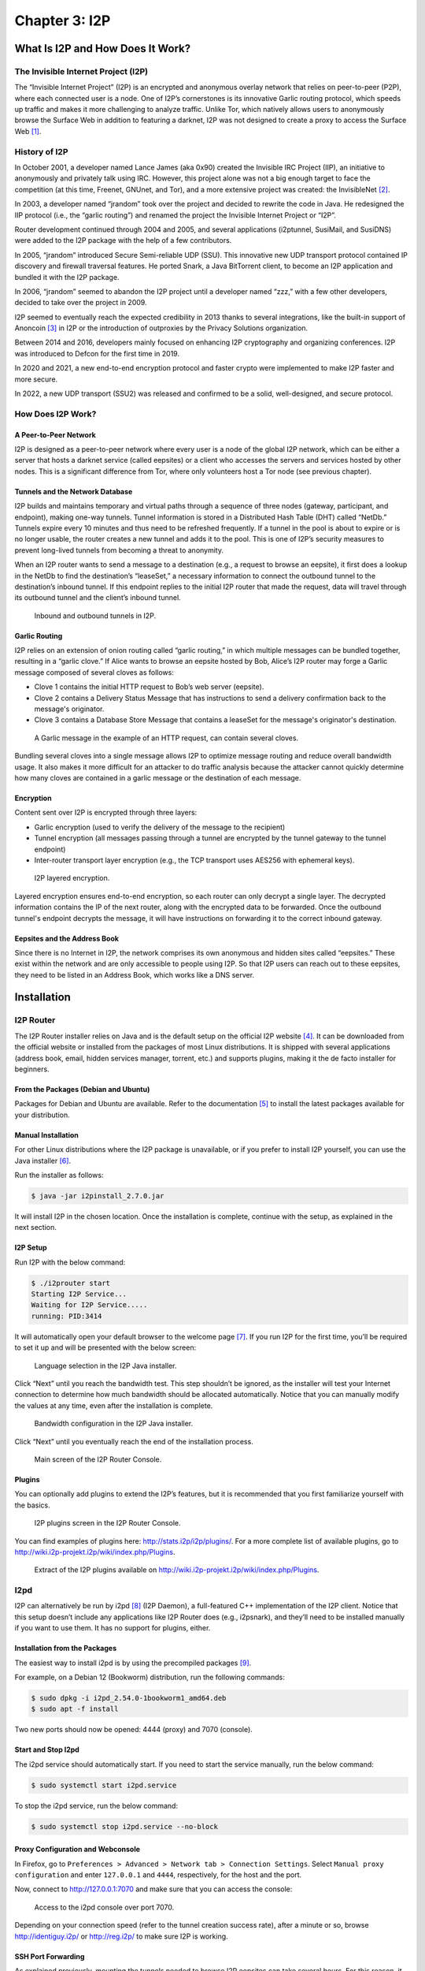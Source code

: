 Chapter 3: I2P
##############

What Is I2P and How Does It Work?
*********************************
The Invisible Internet Project (I2P)
====================================
The “Invisible Internet Project” (I2P) is an encrypted and anonymous overlay network that relies on peer-to-peer (P2P), where each connected user is a node. One of I2P’s cornerstones is its innovative Garlic routing protocol, which speeds up traffic and makes it more challenging to analyze traffic. Unlike Tor, which natively allows users to anonymously browse the Surface Web in addition to featuring a darknet, I2P was not designed to create a proxy to access the Surface Web [#]_.

History of I2P
==============
In October 2001, a developer named Lance James (aka 0x90) created the Invisible IRC Project (IIP), an initiative to anonymously and privately talk using IRC. However, this project alone was not a big enough target to face the competition (at this time, Freenet, GNUnet, and Tor), and a more extensive project was created: the InvisibleNet [#]_.

In 2003, a developer named “jrandom” took over the project and decided to rewrite the code in Java. He redesigned the IIP protocol (i.e., the “garlic routing”) and renamed the project the Invisible Internet Project or “I2P”.

Router development continued through 2004 and 2005, and several applications (i2ptunnel, SusiMail, and SusiDNS) were added to the I2P package with the help of a few contributors.

In 2005, “jrandom” introduced Secure Semi-reliable UDP (SSU). This innovative new UDP transport protocol contained IP discovery and firewall traversal features. He ported Snark, a Java BitTorrent client, to become an I2P application and bundled it with the I2P package.

In 2006, “jrandom” seemed to abandon the I2P project until a developer named “zzz,” with a few other developers, decided to take over the project in 2009.

I2P seemed to eventually reach the expected credibility in 2013 thanks to several integrations, like the built-in support of Anoncoin [#]_ in I2P or the introduction of outproxies by the Privacy Solutions organization.

Between 2014 and 2016, developers mainly focused on enhancing I2P cryptography and organizing conferences. I2P was introduced to Defcon for the first time in 2019.

In 2020 and 2021, a new end-to-end encryption protocol and faster crypto were implemented to make I2P faster and more secure.

In 2022, a new UDP transport (SSU2) was released and confirmed to be a solid, well-designed, and secure protocol.

How Does I2P Work?
==================
A Peer-to-Peer Network
----------------------
I2P is designed as a peer-to-peer network where every user is a node of the global I2P network, which can be either a server that hosts a darknet service (called eepsites) or a client who accesses the servers and services hosted by other nodes. This is a significant difference from Tor, where only volunteers host a Tor node (see previous chapter).

Tunnels and the Network Database
--------------------------------
I2P builds and maintains temporary and virtual paths through a sequence of three nodes (gateway, participant, and endpoint), making one-way tunnels. Tunnel information is stored in a Distributed Hash Table (DHT) called “NetDb.” Tunnels expire every 10 minutes and thus need to be refreshed frequently. If a tunnel in the pool is about to expire or is no longer usable, the router creates a new tunnel and adds it to the pool. This is one of I2P’s security measures to prevent long-lived tunnels from becoming a threat to anonymity.

When an I2P router wants to send a message to a destination (e.g., a request to browse an eepsite), it first does a lookup in the NetDb to find the destination’s “leaseSet,” a necessary information to connect the outbound tunnel to the destination’s inbound tunnel. If this endpoint replies to the initial I2P router that made the request, data will travel through its outbound tunnel and the client’s inbound tunnel.
 
.. figure:: images/image61.png
   :width: 800
   :alt: Inbound and outbound tunnels in I2P

   Inbound and outbound tunnels in I2P.

Garlic Routing
--------------
I2P relies on an extension of onion routing called “garlic routing,” in which multiple messages can be bundled together, resulting in a “garlic clove.” If Alice wants to browse an eepsite hosted by Bob, Alice’s I2P router may forge a Garlic message composed of several cloves as follows:

- Clove 1 contains the initial HTTP request to Bob’s web server (eepsite).
- Clove 2 contains a Delivery Status Message that has instructions to send a delivery confirmation back to the message's originator.
- Clove 3 contains a Database Store Message that contains a leaseSet for the message's originator's destination.
 
.. figure:: images/image63.png
   :width: 800
   :alt: A Garlic message in the example of an HTTP request, can contain several cloves

   A Garlic message in the example of an HTTP request, can contain several cloves.

Bundling several cloves into a single message allows I2P to optimize message routing and reduce overall bandwidth usage. It also makes it more difficult for an attacker to do traffic analysis because the attacker cannot quickly determine how many cloves are contained in a garlic message or the destination of each message.

Encryption
----------
Content sent over I2P is encrypted through three layers:

- Garlic encryption (used to verify the delivery of the message to the recipient)
- Tunnel encryption (all messages passing through a tunnel are encrypted by the tunnel gateway to the tunnel endpoint)
- Inter-router transport layer encryption (e.g., the TCP transport uses AES256 with ephemeral keys).

.. figure:: images/image64.png
   :width: 500
   :alt: I2P layered encryption

   I2P layered encryption.

Layered encryption ensures end-to-end encryption, so each router can only decrypt a single layer. The decrypted information contains the IP of the next router, along with the encrypted data to be forwarded. Once the outbound tunnel's endpoint decrypts the message, it will have instructions on forwarding it to the correct inbound gateway.

Eepsites and the Address Book
-----------------------------
Since there is no Internet in I2P, the network comprises its own anonymous and hidden sites called “eepsites.” These exist within the network and are only accessible to people using I2P. So that I2P users can reach out to these eepsites, they need to be listed in an Address Book, which works like a DNS server.

Installation
************
I2P Router
==========
The I2P Router installer relies on Java and is the default setup on the official I2P website [#]_. It can be downloaded from the official website or installed from the packages of most Linux distributions. It is shipped with several applications (address book, email, hidden services manager, torrent, etc.) and supports plugins, making it the de facto installer for beginners.

From the Packages (Debian and Ubuntu)
-------------------------------------
Packages for Debian and Ubuntu are available. Refer to the documentation [#]_ to install the latest packages available for your distribution.

Manual Installation
-------------------
For other Linux distributions where the I2P package is unavailable, or if you prefer to install I2P yourself, you can use the Java installer [#]_.

Run the installer as follows:

.. code-block::

   $ java -jar i2pinstall_2.7.0.jar

It will install I2P in the chosen location. Once the installation is complete, continue with the setup, as explained in the next section.

I2P Setup
---------
Run I2P with the below command:

.. code-block::

   $ ./i2prouter start
   Starting I2P Service...
   Waiting for I2P Service.....
   running: PID:3414

It will automatically open your default browser to the welcome page [#]_. If you run I2P for the first time, you’ll be required to set it up and will be presented with the below screen:
 
.. figure:: images/image65.png
   :width: 800
   :alt: Language selection in the I2P Java installer
   :class: with-border

   Language selection in the I2P Java installer.

Click “Next” until you reach the bandwidth test. This step shouldn’t be ignored, as the installer will test your Internet connection to determine how much bandwidth should be allocated automatically. Notice that you can manually modify the values at any time, even after the installation is complete.

.. figure:: images/image66.png
   :width: 800
   :alt: Bandwidth configuration in the I2P Java installer
   :class: with-border

   Bandwidth configuration in the I2P Java installer.

Click “Next” until you eventually reach the end of the installation process.
 
.. figure:: images/image67.png
   :width: 800
   :alt: Main screen of the I2P Router Console
   :class: with-border

   Main screen of the I2P Router Console.

Plugins
-------
You can optionally add plugins to extend the I2P’s features, but it is recommended that you first familiarize yourself with the basics.
 
.. figure:: images/image68.png
   :width: 800
   :alt: I2P plugins screen in the I2P Router Console
   :class: with-border

   I2P plugins screen in the I2P Router Console.

You can find examples of plugins here: http://stats.i2p/i2p/plugins/. For a more complete list of available plugins, go to http://wiki.i2p-projekt.i2p/wiki/index.php/Plugins.
 
.. figure:: images/image69.png
   :width: 800
   :alt: I2P plugins
   :class: with-border

   Extract of the I2P plugins available on http://wiki.i2p-projekt.i2p/wiki/index.php/Plugins.

I2pd
====
I2P can alternatively be run by i2pd [#]_ (I2P Daemon), a full-featured C++ implementation of the I2P client. Notice that this setup doesn’t include any applications like I2P Router does (e.g., i2psnark), and they’ll need to be installed manually if you want to use them. It has no support for plugins, either.

Installation from the Packages
------------------------------
The easiest way to install i2pd is by using the precompiled packages [#]_.

For example, on a Debian 12 (Bookworm) distribution, run the following commands:

.. code-block::

   $ sudo dpkg -i i2pd_2.54.0-1bookworm1_amd64.deb
   $ sudo apt -f install

Two new ports should now be opened: 4444 (proxy) and 7070 (console).

Start and Stop I2pd
-------------------
The i2pd service should automatically start. If you need to start the service manually, run the below command:

.. code-block::

   $ sudo systemctl start i2pd.service

To stop the i2pd service, run the below command:

.. code-block::

   $ sudo systemctl stop i2pd.service --no-block

Proxy Configuration and Webconsole
----------------------------------
In Firefox, go to ``Preferences > Advanced > Network tab > Connection Settings``. Select ``Manual proxy configuration`` and enter ``127.0.0.1`` and ``4444``, respectively, for the host and the port.

Now, connect to http://127.0.0.1:7070 and make sure that you can access the console:
 
.. figure:: images/image70.png
   :width: 800
   :alt: Access to the i2pd console over port 7070
   :class: with-border

   Access to the i2pd console over port 7070.

Depending on your connection speed (refer to the tunnel creation success rate), after a minute or so, browse http://identiguy.i2p/ or http://reg.i2p/ to make sure I2P is working.

SSH Port Forwarding
-------------------
As explained previously, mounting the tunnels needed to browse I2P eepsites can take several hours. For this reason, it is recommended to run i2pd on a Raspberry Pi or a VPS, where you’ll pipe your traffic through using SSH with port forwarding as follows:

.. code-block::

   $ ssh -NL 4444:127.0.0.1:4444 user@server

Live Distribution
=================
Prestium [#]_ is a privacy-focused, secure, and easy-to-use live OS for the I2P overlay network. The I2P setup relies on i2pd rather than I2P Router.

.. note::

   The project seems to have been abandoned. Indeed, the website on the Surface Web is down, and according to Wayback Machine, the latest release (Prestium-1.6.0) was from October 2023. The website on I2P has been down since January 2024.

I2P+
====
I2P+ [#]_ is an enhanced version of the Java I2P anonymizing network platform that aims to deliver a superior user experience and improved network performance while retaining full compatibility with upstream I2P.

I2P+, which has existed since 2003 and is maintained by a group of volunteers from the I2P community, implements improvements to the router's network performance and, for firewalled routers, significantly increases participating traffic and network responsiveness. In some contexts, the performance of the resident BitTorrent client I2PSnark is also improved.

.. figure:: images/image71.png
   :width: 800
   :alt: The main I2P+ interface
   :class: with-border

   The main I2P+ interface.

I2P in Docker
=============
I2P can also run in Docker. If you are interested in this type of setup, please find some links below.

- https://geti2p.net/en/download/docker
- https://hub.docker.com/r/geti2p/i2p/
- https://hub.docker.com/r/divax/i2p

Outproxies
==========
I2P was not initially designed to create proxies for the Internet. Instead, it is meant to be used as an internal network (darknet). However, if you want to use I2P to access the Surface Web, you must configure an outproxy.

There are several outproxies (``stormycloud.i2p``, ``false.i2p``, ``outproxy-tor.meeh.i2p``, ``bandura.i2p``, ``purokishi.i2p``), but some of them are no longer available (e.g., ``false.i2p``) or quite unreliable. When writing, ``purokishi.i2p`` and ``exit.stormycloud.i2p`` [#]_ worked.

Outproxies in I2P Router
------------------------
In I2P Router, go to the “Hidden Services Manager” menu [#]_, and under the “I2P Client Tunnels” section, edit the “I2P HTTP Proxy” entry. Add ``exit.stormycloud.i2p`` for both “Outproxies” and “SSL Outproxies” as shown below:
 
.. figure:: images/image72.png
   :width: 800
   :alt: Configuration of the outproxy in the I2P HTTP Proxy settings
   :class: with-border

   Configuration of the outproxy in the I2P HTTP Proxy settings.

.. note::

   It is possible to specify multiple outproxies by separating the names with a comma like this: “exit.stormycloud.i2p,purokishi.i2p.”

Outproxies in i2pd
------------------
To configure an outproxy in i2pd, edit the ``[httpproxy]`` section of the ``/etc/i2pd/i2pd.conf`` file as shown below.

.. code-block::
   
   [httpproxy]
   port = 4444
   outproxy = http://purokishi.i2p

Restart the i2pd service to apply the changes.

.. code-block::
   
   $ sudo systemctl restart i2pd.service

Directories and Search Engines
******************************
Some search engines exist on I2P (e.g., ``legwork.i2p``, ``ransack.i2p``), but there are also directories of eepsites, which are good resources to contents you can find on I2P if you don’t know where to start:

Directories
===========
Reg.i2p
-------
``Reg.i2p`` [#]_ is a directory that maintains a list of eepsites and constantly updates (every 4 hours) a list of new sites and sites that are alive.
 
.. figure:: images/image73.png
   :width: 800
   :alt: The reg.i2p site on I2P
   :class: with-border

   The reg.i2p site on I2P.

Identiguy.i2p
-------------
Identiyguy.i2p [#]_ is another non-curated list of eepsites highlighting new and live sites.
 
.. figure:: images/image74.png
   :width: 800
   :alt: The identiguy.i2p site on I2P
   :class: with-border

   The identiguy.i2p site on I2P.

Other Directories
-----------------
There are other directories available on I2P. Some examples are given below:

- http://hopjoy.i2p
- http://notbob.i2p
- http://stats.i2p/cgi-bin/newhosts.txt

Search Engines
==============
There are search engines available on the I2P darknet that list results for the Surface Web (e.g., ``duckduckgo.i2p``) or Tor (e.g., ``ahmia.i2p``, ``raklet.i2p`` or ``torch.i2p``).

It is also worth mentioning I2P Search [#]_, an eepsites search engine accessible from the Surface Web and Tor [#]_.

Hopefully, you’ll also find search engines on I2P that list eepsites, as detailed below.

I2PSearch
---------
I2PSearch [#]_ is a basic but effective search engine on I2P.
 
.. figure:: images/image75.png
   :width: 800
   :alt: I2PSearch on I2P
   :class: with-border

   I2PSearch on I2P.

Legwork
-------
Legwork [#]_ is a search engine specialized in the I2P network. It only indexes eepsites.
 
.. figure:: images/image76.png
   :width: 800
   :alt: The Legwork search engine on I2P
   :class: with-border

   The Legwork search engine on I2P.

Applications
************
This section details the built-in applications shipped with I2P Router.

.. note::

   The applications listed below are not shipped with the i2pd service, but some have their equivalent features in i2pd (e.g., the address book also exists in i2pd), and you may also host your eepsite, as explained later.

In I2P Router, applications are available from the “Applications” tab of the main screen. A complete list of I2P applications is available on GitHub [#]_.
 
.. figure:: images/image77.png
   :width: 800
   :alt: Access to the built-in applications in I2P Router
   :class: with-border

   Access to the built-in applications in I2P Router.

Address Book
============
In I2P, there is no central naming authority, and instead, all hostnames are local. Each node maintains its address book, a ``hosts.txt`` file that lists key-value pairs composed of human-readable names (e.g., ``zzz.i2p``), and a long bas64 encoded string that is the actual address of the eepsite. This can be seen in the I2P Address Book, as shown below.
 
.. figure:: images/image78.png
   :width: 800
   :alt: The Address Book application in I2P Router
   :class: with-border

   The Address Book application in I2P Router.

In I2P Router, SusiDNS is the frontend application that allows the management and configuration of the address book.

The address book application regularly polls your subscriptions and merges their content into your “router” address book. Your “local” address book has also been incorporated into the router address book. If configured [#]_, the router address book can be “published,” meaning it will be publicly available. This can be useful if you want to host your ``host.txt`` file so others can add it to their subscriptions or if you are hosting an eepsite.

The router also uses a private address book, which has not been merged or published. You can access hosts in the private address book, but their addresses are never distributed to others. The private address book can also be used for aliases of hosts in your other address books. 

.. figure:: images/image79.png
   :width: 800
   :alt: The Address Book logic in I2P Router
   :class: with-border

   The Address Book logic in I2P Router.
   
In i2pd, address books are managed through the ``/etc/i2pd/i2pd.conf`` configuration file.
 
.. figure:: images/image80.png
   :width: 800
   :alt: Address book management in i2pd
   :class: with-border

   Address book management in i2pd.

Email (Susimail)
================
Susimail is a Java web-based email client installed by default with I2P Router and was created to address privacy concerns. Susimail is intended primarily for use with Postman's mail servers. To send and receive emails, you’ll first need to create an account by clicking the “Create Account” button as shown below.
 
.. figure:: images/image81.png
   :width: 800
   :alt: The Susimail authentication page in I2P
   :class: with-border

   The Susimail authentication page in I2P, and the “Create Account” button.

You will be redirected to ``hq.postman.i2p``, where you will be able to create and manage your account.
 
.. figure:: images/image82.png
   :width: 800
   :alt: The mailbox creation confirmation page (I2P)
   :class: with-border

   The mailbox creation confirmation page (I2P).

Once your account has been created in Postman, you can authenticate in Susimail to read and send emails.
 
.. figure:: images/image83.png
   :width: 800
   :alt: The Susimail interface in I2P
   :class: with-border

   The Susimail interface in I2P.

Susimail is shipped with I2P Router. If you are using i2pd and would like to use emails, you’ll first need to enable SMTP and POP3 in  ``/etc/i2pd/tunnels.conf`` and configure a mail client like Claws or Thunderbird. 
 
.. figure:: images/image84.png
   :width: 800
   :alt: SMTP and POP3 tunnels in i2pd
   :class: with-border

   SMTP and POP3 tunnels in i2pd.

Hidden Services Manager
=======================
The Hidden Services Manager is the interface for managing your I2P tunnels. The page is broken down into the following sections:

- **Global Tunnel Control**: Used to create a new tunnel, and start or stop existing tunnels.
- **I2P Hidden Services**: Manages your hidden services (create a new hidden service, delete an existing hidden service, modify your hidden services, start or stop your hidden services). Clicking on a service's name will redirect to the configuration window.
- **I2P Client Tunnels**: Manages all the client tunnels (e.g., I2P HTTP Proxy for the outproxy configuration, POP3 and SMTP tunnels for the email application, etc.). Clicking on the name of a service will redirect to the configuration window.
 
.. figure:: images/image85.png
   :width: 800
   :alt: The Hidden Services Manager interface in I2P Router
   :class: with-border

   The Hidden Services Manager interface in I2P Router.

.. note::

   In i2pd, tunnels are managed through the ``/etc/i2pd/tunnels.conf`` file. Unlike I2P Router, starting or stopping tunnels independently is impossible.
   
Torrents (I2PSnark)
===================
I2PSnark is a BitTorrent client that comes with the I2P Router installer. It has the necessary BitTorrent client features, such as multi-torrent, magnet, PEX, and DHT.

I2PSnark is based on the open-source software Snark [#]_ written by Mark Wielaard in 2003.

Of course, I2PSnark is exclusively based on the I2P network, which means that you’ll need to download torrent files from I2P trackers (see an example below), and torrent files you may find on the Surface Web won’t work in I2PSnark.
 
.. figure:: images/image86.png
   :width: 800
   :alt: An example of a P2P tracker in I2P
   :class: with-border

   An example of a P2P tracker in I2P.

.. figure:: images/image87.png
   :width: 800
   :alt: I2PSnark running
   :class: with-border

   I2PSnark running.

I2PSnark is shipped with I2P Router by default. If you are running i2pd and want to do file sharing, you’ll need to download I2PSnark [#]_ or any BitTorrent client with I2P support [#]_.

You’ll also need to enable the I2P Client Protocol (I2CP) in ``/etc/i2pd/i2pd.conf``:

.. code-block::
   
   [i2cp]
   ## Enable the I2CP protocol (default: false)
   enabled = true
   ## Address and port service will listen on (default: 127.0.0.1:7654)
   address = 127.0.0.1
   port = 7654

Web Server
==========
The Web Server is not an application but a helper for hosting eepsites. It is a web page [#]_ with detailed instructions to host an eepsite. The following section explains how to host your eepsite on I2P.

Host your Own Eepsite
*********************
With I2P Router
===============
Configure the Web Server
------------------------
I2P Router is shipped with Eclipse Jetty Webserver [#]_, a highly scalable and memory-efficient web server and servlet container, supporting many protocols such as HTTP/3,2,1 and WebSocket. 

Depending on the installer, the root of the web server should be one of the following paths:

- ``~/.i2p/eepsite/docroot``
- ``/var/lib/i2p/i2p-config/eepsite/docroot``

Once you have uploaded your sources to the appropriate ``docroot`` folder, go to the “Hidden Services Manager” and find the “I2P Hidden Services” section, as shown in the figure below.
 
.. figure:: images/image88.png
   :width: 800
   :alt: The Hidden Services Manager in I2P Router
   :class: with-border

   The Hidden Services Manager in I2P Router.

Click on the “I2P webserver” link to edit its configuration. Once on the configuration page, edit the website hostname (URL) and description of your eepsite, and click the “Save” button at the bottom of the form.
 
.. figure:: images/image89.png
   :width: 800
   :alt: I2P webserver settings
   :class: with-border

   I2P webserver settings.

.. note::

   The “Local destination” field contains a string you’ll need to use to publish your eepsite in the address book later. Clicking on the “Add to local addressbook” button will only add your hostname to the private address book.

Check your Eepsite
------------------
Now, click the “Start” button to share your eepsite on I2P. Test the I2P link in your browser to make sure it works.
 
.. figure:: images/image90.png
   :width: 800
   :alt: Example of eepsite hosted by Jetty on I2P
   :class: with-border

   Example of eepsite hosted by Jetty on I2P.
   
Add your Hostname to the Published Address Book
-----------------------------------------------
In I2P Router, the published Address Book can add your eepsite to a ``hosts.txt`` file that others can add to their subscriptions. To do that, manually add an entry to the published address book, as shown in the below example.
 
.. figure:: images/image91.png
   :width: 800
   :alt: Adding your eepsite hostname to the published address book
   :class: with-border

   Adding your eepsite hostname to the published address book.

.. note::

   To register your domain, most I2P Name Registry services will require your Authentication Registration key, which you can get by clicking on your I2P webserver (under the “I2P Hidden Services” section) from the I2P Hidden Services console and then on the “Registration Authentication” button.

With i2pd
=========
Unlike I2P Router, which ships Jetty webserver by default and has a GUI to manage it, you’ll need to install the server manually with i2pd. The example below shows how to do it with Nginx, but you can use another web server (e.g., Apache2).

Host your Web Server
--------------------
On Ubuntu or Debian, installing Nginx is straightforward:

.. code-block::

   $ sudo apt update && sudo apt install nginx

If not already there, create the following ``default`` file in ``/etc/nginx/sites-available``:

.. code-block::

   server {
       listen 80 default_server;
       listen [::]:80 default_server;
       root /var/www/html;
       index index.html index.htm index.php;
       server_name _;
       location / {
           try_files $uri $uri/ =404;
       }
   }

Also, create a symbolic link in ``/etc/nginx/sites-enabled`` as follows:

.. code-block::
   
   $ sudo ln -s /etc/nginx/sites-available/default /etc/nginx/sites-enabled/default

Now, place your website in ``/var/www/html`` and restart Nginx as follows:

.. code-block::
   
   $ sudo systemctl restart nginx

Create the Tunnel
-----------------
We need to create a tunnel in i2pd to make our website available in I2P. Add the following content to ``/etc/i2pd/tunnels.conf``:

.. code-block::
   
   [anon-website]
   type = http
   host = 127.0.0.1
   port = 80
   keys = anon-website.dat

And restart i2pd

.. code-block::
   
   $ sudo systemctl restart i2pd

Check your Eepsite
------------------
Now, we need to find the URL of our hidden service, which is available from the console [#]_ by clicking on the “I2P tunnels” link. If i2pd detects your web server, the address should appear under the “Server tunnels” section, as shown below.

.. figure:: images/image92.png
   :width: 800
   :alt: The address of our eepsite in i2pd
   :class: with-border

   The address of our eepsite in i2pd.

Getting the Authentication Registration
---------------------------------------
When registering your domain (see next section), you may be asked to provide your authentication registration. To get it from the i2pd web console, go to ``I2P tunnels > anon-website``. Below the base64 field, you’ll find an “Address registration line” link that will allow you to get the authentication string and publish your eepsite to ``reg.i2p``.
 
.. figure:: images/image93.png
   :width: 800
   :alt: Getting the address registration line in i2pd
   :class: with-border

   Getting the address registration line in i2pd.

Register the Domain
===================
Once you have hosted your eepsite, you must register your I2P domain so others can access it. For that, you’ll need to manually add your host using an I2P Name Registry service such as:

- http://stats.i2p/i2p/addkey.html
- http://identiguy.i2p/cgi-bin/submit
- http://reg.i2p/add
- http://inr.i2p/postkey/

Thoughts about I2P
******************
By design, I2P is less prone to deanonymization attacks than Tor, for example. Tunnels in I2P are short-lived, decreasing the number of samples an attacker can use to mount an active attack, unlike circuits in Tor, which are typically long-lived.

The I2PRouter interface may not seem very user-friendly and quite complex, especially for the advanced configuration settings. For a lightweight installation, i2pd may be a good alternative.

I2P might be slow sometimes, though it got faster with the last updates.

I2P suffers from a lack of sustainable sites. Only 12% of the eepsites indexed by ``reg.i2p`` are alive.
 
.. figure:: images/image94.png
   :width: 800
   :alt: Only 12% of the eepsites indexed byreg.i2p are alive
   :class: with-border

   Only 12% of the eepsites indexed byreg.i2p are alive.

Unlike Tor where access to Onion Services is immediate, I2P requires that you maintain a server up and running for it to be fully integrated into the network. Otherwise, you’ll have to wait a long time to browse eepsites.
 
.. figure:: images/image95.png
   :width: 800
   :alt: Tunnel creation success rate in i2pd
   :class: with-border

   Tunnel creation success rate in i2pd.

I2P has not been designed for exit traffic, and if outproxies exist, it is recommended not to use them. Since the outproxy acts as a gateway to the clearnet, there is a higher risk that the exit point (the outproxy server) could monitor or log user activity. On the other hand, Tor has been designed explicitly for anonymous browsing of the clearnet, and its entire network is optimized for this purpose. Tor is a better option to browse the Surface Web anonymously. 

-----

.. [#] You can still browse the Surface Web, if you use an outproxy, as explained later in this chapter.
.. [#] http://invisibleip.sourceforge.net/
.. [#] https://anoncoin.net/
.. [#] https://geti2p.net/en/download
.. [#] https://geti2p.net/en/download/debian
.. [#] https://geti2p.net/en/download
.. [#] http://127.0.0.1:7657/welcome
.. [#] https://github.com/PurpleI2P/i2pd
.. [#] https://github.com/PurpleI2P/i2pd/releases/latest
.. [#] https://prestium.org/release/ (Surface Web), or http://prestium.i2p (I2P darknet)
.. [#] https://i2pplus.github.io/ (Surface Web), or skank.i2p (I2P darknet)
.. [#] Since August 2022, exit.stormycloud.i2p is the new officially recommended outproxy, according to I2P developers.
.. [#] http://127.0.0.1:7657/i2ptunnelmgr
.. [#] http://reg.i2p
.. [#] http://identiyguy.i2p
.. [#] https://i2psearch.com
.. [#] http://i2poulge3qyo33q4uazlda367okpkczn4rno2vjfetawoghciae6ygad.onion/
.. [#] http://i2psearch.i2p/
.. [#] http://legwork.i2p/
.. [#] https://github.com/i2p/i2p.i2p/tree/master/apps
.. [#] To configure SusiDNS to push your router address book to your published address book, set “should_publish=true” on the configuration page.
.. [#] http://klomp.org/snark/
.. [#] https://gitlab.com/i2pplus/I2P.Plus/-/jobs/artifacts/master/raw/i2psnark-standalone.zip?job=Java8
.. [#] https://i2pd.readthedocs.io/en/latest/tutorials/filesharing/
.. [#] http://127.0.0.1:7658/help/
.. [#] https://www.eclipse.org/jetty/
.. [#] http://127.0.0.1:7070/
